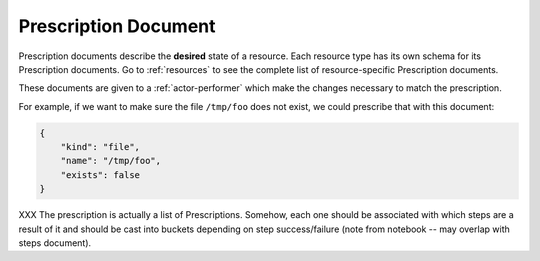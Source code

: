 .. _document-prescription:

Prescription Document
=====================

Prescription documents describe the **desired** state of a resource.  Each resource type has its own schema for its Prescription documents.  Go to :ref:`resources` to see the complete list of resource-specific Prescription documents.

These documents are given to a :ref:`actor-performer` which make the changes necessary to match the prescription.

For example, if we want to make sure the file ``/tmp/foo`` does not exist, we could prescribe that with this document:

.. code-block:: javascript

    {
        "kind": "file",
        "name": "/tmp/foo",
        "exists": false
    }


XXX The prescription is actually a list of Prescriptions.  Somehow, each one should be associated with which steps are a result of it and should be cast into buckets depending on step success/failure (note from notebook -- may overlap with steps document).


